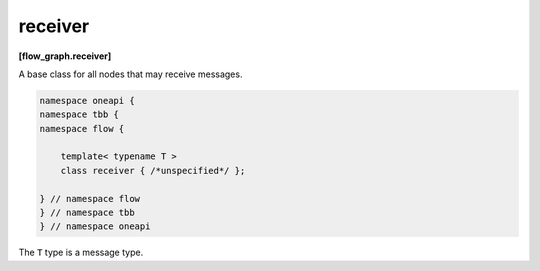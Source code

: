 .. SPDX-FileCopyrightText: 2019-2020 Intel Corporation
..
.. SPDX-License-Identifier: CC-BY-4.0

========
receiver
========
**[flow_graph.receiver]**

A base class for all nodes that may receive messages.

.. code:: cpp

    namespace oneapi {
    namespace tbb {
    namespace flow {

        template< typename T >
        class receiver { /*unspecified*/ };

    } // namespace flow
    } // namespace tbb
    } // namespace oneapi

The ``T`` type is a message type.
